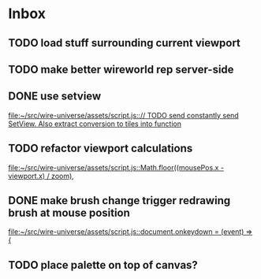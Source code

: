 * Inbox
** TODO load stuff surrounding current viewport
** TODO make better wireworld rep server-side
** DONE use setview
[[file:~/src/wire-universe/assets/script.js::// TODO send constantly send SetView. Also extract conversion to tiles into function]]
** TODO refactor viewport calculations
[[file:~/src/wire-universe/assets/script.js::Math.floor((mousePos.x - viewport.x) / zoom),]]
** DONE make brush change trigger redrawing brush at mouse position
[[file:~/src/wire-universe/assets/script.js::document.onkeydown = (event) => {]]
** TODO place palette on top of canvas?
